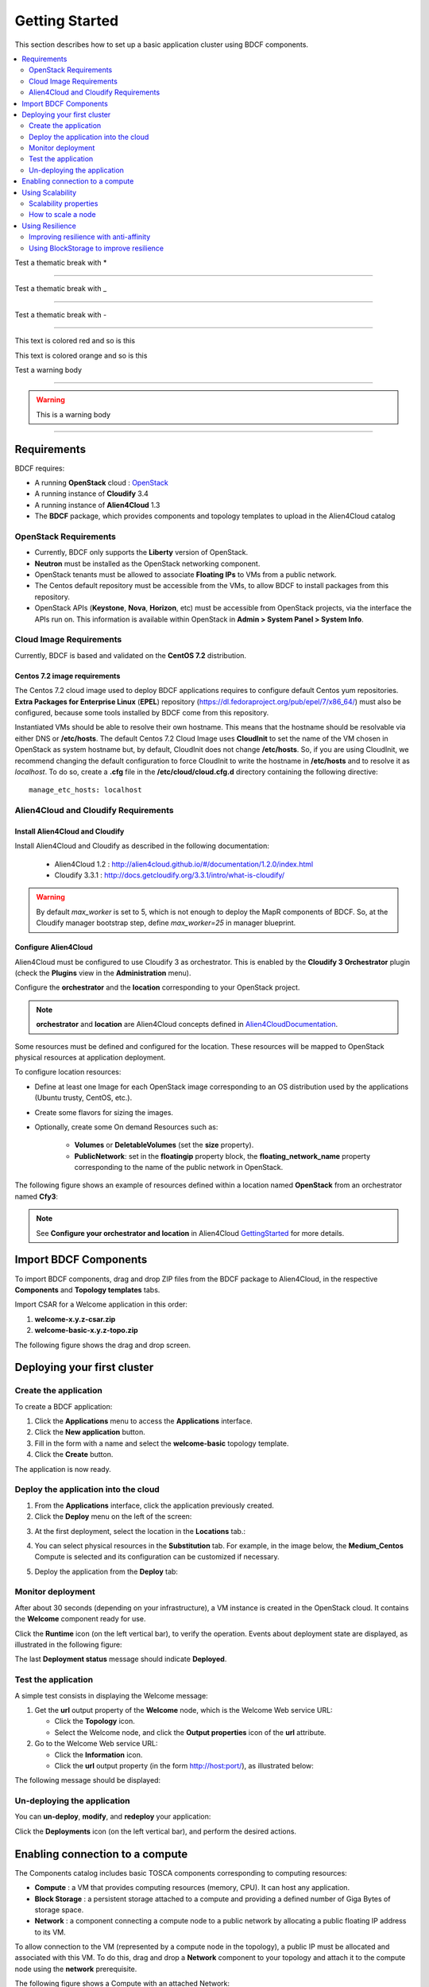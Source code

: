 .. _getting_started_section:

***************
Getting Started
***************

This section describes how to set up a basic application cluster using BDCF components.

.. contents::
	:local:
	:depth: 2


Test a thematic break with *

****

Test a thematic break with _

____

Test a thematic break with -

----

.. role:: red

This text is :red:`colored red` and so is :red:`this`

.. role:: orange

This text is :orange:`colored orange` and so is :orange:`this`


Test a warning body

****

.. Warning::

  This is a warning body

****

.. _getting_started_requirements_section:

Requirements
============

BDCF requires:

- A running **OpenStack** cloud : OpenStack_
- A running instance of **Cloudify** 3.4
- A running instance of **Alien4Cloud** 1.3
- The **BDCF** package, which provides components and topology templates to upload in the Alien4Cloud catalog

.. _OpenStack: https://www.openstack.org/

OpenStack Requirements
----------------------

- Currently, BDCF only supports the **Liberty** version of OpenStack.
- **Neutron** must be installed as the OpenStack networking component.
- OpenStack tenants must be allowed to associate **Floating IPs** to VMs from a public network.
- The Centos default repository must be accessible from the VMs, to allow BDCF to install packages from this repository.
- OpenStack APIs (**Keystone**, **Nova**, **Horizon**, etc) must be accessible from OpenStack projects, via the interface the APIs run on. This information is available within OpenStack in **Admin > System Panel > System Info**.

Cloud Image Requirements
-------------------------

Currently, BDCF is based and validated on the **CentOS 7.2** distribution.

Centos 7.2 image requirements
^^^^^^^^^^^^^^^^^^^^^^^^^^^^^^

The Centos 7.2 cloud image used to deploy BDCF applications requires to configure default Centos yum repositories.
**Extra Packages for Enterprise Linux** (**EPEL**) repository (https://dl.fedoraproject.org/pub/epel/7/x86_64/) must also be configured, because some tools installed by BDCF come from this repository.

Instantiated VMs should be able to resolve their own hostname. This means that the hostname should be resolvable via either DNS or **/etc/hosts**.
The default Centos 7.2 Cloud Image uses **CloudInit** to set the name of the VM chosen in OpenStack as system hostname but, by default, CloudInit does not change **/etc/hosts**.
So, if you are using CloudInit, we recommend changing the default configuration to force CloudInit to write the hostname in **/etc/hosts** and to resolve it as *localhost*.
To do so, create a **.cfg** file in the **/etc/cloud/cloud.cfg.d** directory containing the following directive::

  manage_etc_hosts: localhost

Alien4Cloud and Cloudify Requirements
-------------------------------------

Install Alien4Cloud and Cloudify
^^^^^^^^^^^^^^^^^^^^^^^^^^^^^^^^

Install Alien4Cloud and Cloudify as described in the following documentation:

  - Alien4Cloud 1.2 : http://alien4cloud.github.io/#/documentation/1.2.0/index.html
  - Cloudify 3.3.1 : http://docs.getcloudify.org/3.3.1/intro/what-is-cloudify/

.. warning ::

  By default `max_worker` is set to 5, which is not enough to deploy the MapR components of BDCF. So, at the Cloudify manager bootstrap step, define `max_worker=25` in manager blueprint. 

Configure Alien4Cloud
^^^^^^^^^^^^^^^^^^^^^
Alien4Cloud must be configured to use Cloudify 3 as orchestrator. This is enabled by the **Cloudify 3 Orchestrator** plugin (check the **Plugins** view in the **Administration** menu).

Configure the **orchestrator** and the **location** corresponding to your OpenStack project. 

.. note:: **orchestrator** and **location** are Alien4Cloud concepts defined in Alien4CloudDocumentation_.

Some resources must be defined and configured for the location. These resources will be mapped to OpenStack physical resources at application deployment. 

To configure location resources:

- Define at least one Image for each OpenStack image corresponding to an OS distribution used by the applications (Ubuntu trusty, CentOS, etc.).
- Create some flavors for sizing the images.
- Optionally, create some On demand Resources such as:
   
   - **Volumes** or **DeletableVolumes** (set the **size** property).
   - **PublicNetwork**: set in the **floatingip** property block, the **floating_network_name** property corresponding to the name of the public network in OpenStack.

The following figure shows an example of resources defined within a location named **OpenStack** from an orchestrator named **Cfy3**:

.. image:: images/a4c_resources_configuration.png
   :scale: 100
   :align: center

.. note:: See **Configure your orchestrator and location** in Alien4Cloud GettingStarted_ for more details.

.. _Alien4CloudDocumentation: http://alien4cloud.github.io/#/documentation/1.2.0/index.html
.. _GettingStarted: http://alien4cloud.github.io/#/documentation/1.2.0/getting_started/getting_started.html

Import BDCF Components
==========================

To import BDCF components, drag and drop ZIP files from the BDCF package to Alien4Cloud, in the respective **Components** and **Topology templates** tabs.

Import CSAR for a Welcome application in this order:

1. **welcome-x.y.z-csar.zip**
2. **welcome-basic-x.y.z-topo.zip**

The following figure shows the drag and drop screen.

.. image:: images/a4c_import_csars.png
   :scale: 100
   :align: center

Deploying your first cluster
============================

Create the application
----------------------

To create a BDCF application:

1. Click the **Applications** menu to access the **Applications** interface.
2. Click the **New application** button.
3. Fill in the form with a name and select the **welcome-basic** topology template.
4. Click the **Create** button.

The application is now ready.

Deploy the application into the cloud
-------------------------------------

1. From the **Applications** interface, click the application previously created.
2. Click the **Deploy** menu on the left of the screen:

.. image:: images/a4c_welcome_deployment.png
   :scale: 100

3. At the first deployment, select the location in the **Locations** tab.:

.. image:: images/a4c_welcome_first_deployment.png
   :scale: 100

4. You can select physical resources in the **Substitution** tab. For example, in the image below, the **Medium_Centos** Compute is selected and its configuration can be customized if necessary.

.. image:: images/a4c_welcome_substitution.png
   :scale: 100

5. Deploy the application from the **Deploy** tab:

.. image:: images/a4c_welcome_deploy.png
   :scale: 100

Monitor deployment
------------------

After about 30 seconds (depending on your infrastructure), a VM instance is created in the OpenStack cloud. It contains the **Welcome** component ready for use.

Click the **Runtime** icon (on the left vertical bar), to verify the operation. Events about deployment state are displayed, as illustrated in the following figure:

.. image:: images/a4c_deployment_events.png
   :scale: 100
   :align: center

The last **Deployment status** message should indicate **Deployed**.

Test the application
--------------------

A simple test consists in displaying the Welcome message:
 
1. Get the **url** output property of the **Welcome** node, which is the Welcome Web service URL:

   - Click the **Topology** icon.

   - Select the Welcome node, and click the **Output properties** icon of the **url** attribute.

2. Go to the Welcome Web service URL:

   - Click the **Information** icon.

   - Click the **url** output property (in the form http://host:port/), as illustrated below:

.. image:: images/a4c_welcome_output_prop.png
   :scale: 100
   :align: center

The following message should be displayed:

   .. image:: images/bdcf_welcome_message.png
      :scale: 80

Un-deploying the application
----------------------------

You can **un-deploy**, **modify**, and **redeploy** your application:

Click the **Deployments** icon (on the left vertical bar), and perform the desired actions.


Enabling connection to a compute
================================

The Components catalog includes basic TOSCA components corresponding to computing resources:

- **Compute** : a VM that provides computing resources (memory, CPU). It can host any application.
- **Block Storage** : a persistent storage attached to a compute and providing a defined number of Giga Bytes of storage space.
- **Network** : a component connecting a compute node to a public network by allocating a public floating IP address to its VM.

To allow connection to the VM (represented by a compute node in the topology), a public IP must be allocated and associated with this VM.
To do this, drag and drop a **Network** component to your topology and attach it to the compute node using the **network** prerequisite.

The following figure shows a Compute with an attached Network:

.. image:: images/a4c_compute_with_attached_network.png
   :scale: 100
   :align: center

.. _getting_started_scalability_section:

Using Scalability
=================

Scalability properties
----------------------

Your application may need to scale-up to guarantee Quality of Service and/or High Availability.
The following properties can be set for scalability configuration:

- **max_instances**: maximum number of this compute that can be deployed
- **min_instances**: minimum number of this compute that can be deployed
- **default_instances**: number of instances of this compute that are initially deployed


.. _how_to_scale:

How to scale a node
-------------------

To configure a scalable compute, modify the properties (max_instances, min_instances, default_instances) of its **scalable** Capabilities, as illustrated below.

.. image:: images/how_to_scale_a_node.png
   :scale: 100
   :align: center

When your application is deployed, go to the **Runtime** view, select the compute to scale and modify the **Scale** value (2 in the following figure):

.. image:: images/scale.png
   :scale: 100
   :align: center

.. note:: Depending on the components hosted on the Compute node, the scaling operation might need some additional configuration. Moreover, certain components do not support dynamic scaling.

.. _getting_started_resilience_section:

Using Resilience
================

All the BDCF components are made to be resilient. This means that if any component of your application fails for some reason (network failure, hardware failure, VM crash, etc.), this component can be setup and run again as soon as possible. 

Refer to each component description to know more about its resilience.

.. warning:: The Cloudify version required by BDCF does not support self-healing. So, BDCF components in current version do not support this feature. This will be fixed in future versions.

Improving resilience with anti-affinity
---------------------------------------

Some components (Compute nodes) can be gathered into a TOSCA named group. A management policy can be associated with this group to act on the embedded nodes as a whole. Currently only the High Availability policy is supported in BDCF. This policy ensures the deployment of the compute nodes of the named group in different OpenStack availability zones.

Using BlockStorage to improve resilience
-----------------------------------------

To ensure data persistence even after a VM failure, a **BlockStorage** component can be attached to the Compute node. A BlockStorage represents a persistent storage device in the IaaS (a disk volume) identified by an ID.

Drag and drop a BlockStorage component to your topology and attach it to the Compute node using the **attachment** prerequisite.

To format the BlockStorage to a specific Linux file system, use a **LinuxFileSystem** component:

- Drag and drop a LinuxFileSystem component to the Compute node (use the **hostedOn** relationship). 
- Specify the mount point path in the **location** property.
- The software component can be connected to the LinuxFileSystem to get the value of the location property and use it in its configuration process.

The following figure shows a compute with an attached BlockStorage and hosting a **LinuxFileSystem**.

.. image:: images/Resilience-BS-LinuxFS.png
   :scale: 100
   :align: center


To deploy a compute node with a BlockStorage attached, it is necessary to configure a resource in the PaaS. Two types of resources are available, **Volume** and **DeletableVolume**.  A DeletableVolume is deleted if the application is undeployed, while a Volume can only be deleted manually by the IaaS administrator. The BlockStorage can be mapped to a Volume or a DeletableVolume at deployment.

Note that a volume is created in OpenStack and an ID is allocated to it at the first application deployment. You may set this ID in the **volume_id** property of the BlockStorage component to reuse the same volume in subsequent deployments.
The following figure shows how to specify a volume ID in Alien4Cloud.

.. image:: images/Resilience-Volume-Resource.png
   :scale: 100
   :align: center

